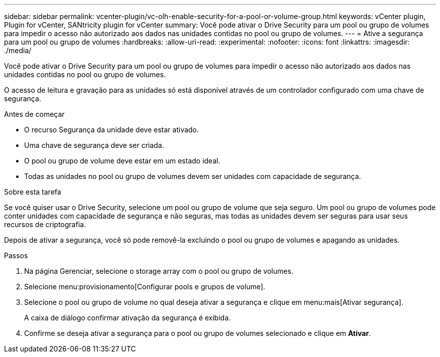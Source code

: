 ---
sidebar: sidebar 
permalink: vcenter-plugin/vc-olh-enable-security-for-a-pool-or-volume-group.html 
keywords: vCenter plugin, Plugin for vCenter, SANtricity plugin for vCenter 
summary: Você pode ativar o Drive Security para um pool ou grupo de volumes para impedir o acesso não autorizado aos dados nas unidades contidas no pool ou grupo de volumes. 
---
= Ative a segurança para um pool ou grupo de volumes
:hardbreaks:
:allow-uri-read: 
:experimental: 
:nofooter: 
:icons: font
:linkattrs: 
:imagesdir: ./media/


[role="lead"]
Você pode ativar o Drive Security para um pool ou grupo de volumes para impedir o acesso não autorizado aos dados nas unidades contidas no pool ou grupo de volumes.

O acesso de leitura e gravação para as unidades só está disponível através de um controlador configurado com uma chave de segurança.

.Antes de começar
* O recurso Segurança da unidade deve estar ativado.
* Uma chave de segurança deve ser criada.
* O pool ou grupo de volume deve estar em um estado ideal.
* Todas as unidades no pool ou grupo de volumes devem ser unidades com capacidade de segurança.


.Sobre esta tarefa
Se você quiser usar o Drive Security, selecione um pool ou grupo de volume que seja seguro. Um pool ou grupo de volumes pode conter unidades com capacidade de segurança e não seguras, mas todas as unidades devem ser seguras para usar seus recursos de criptografia.

Depois de ativar a segurança, você só pode removê-la excluindo o pool ou grupo de volumes e apagando as unidades.

.Passos
. Na página Gerenciar, selecione o storage array com o pool ou grupo de volumes.
. Selecione menu:provisionamento[Configurar pools e grupos de volume].
. Selecione o pool ou grupo de volume no qual deseja ativar a segurança e clique em menu:mais[Ativar segurança].
+
A caixa de diálogo confirmar ativação da segurança é exibida.

. Confirme se deseja ativar a segurança para o pool ou grupo de volumes selecionado e clique em *Ativar*.


